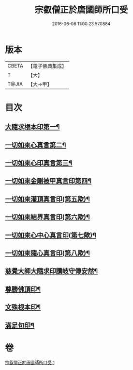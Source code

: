 #+TITLE: 宗叡僧正於唐國師所口受 
#+DATE: 2016-06-08 11:00:23.570884

* 版本
 |     CBETA|【電子佛典集成】|
 |         T|【大】     |
 |     T@JIA|【大→甲】   |

* 目次
** [[file:KR6j0377_001.txt::001-0650c24][大隨求根本印第一¶]]
** [[file:KR6j0377_001.txt::001-0650c28][一切如來心真言第二¶]]
** [[file:KR6j0377_001.txt::001-0651a3][一切如來心印真言第三¶]]
** [[file:KR6j0377_001.txt::001-0651a6][一切如來金剛被甲真言印第四¶]]
** [[file:KR6j0377_001.txt::001-0651a10][一切如來灌頂真言印(第五歟)¶]]
** [[file:KR6j0377_001.txt::001-0651a14][一切如來結界真言印(第六歟)¶]]
** [[file:KR6j0377_001.txt::001-0651a18][一切如來心中心真言印(第七歟)¶]]
** [[file:KR6j0377_001.txt::001-0651a22][一切如來隨心真言印(第八歟)¶]]
** [[file:KR6j0377_001.txt::001-0651a27][慈覺大師大隨求印讚岐守傳安然¶]]
** [[file:KR6j0377_001.txt::001-0651a29][尊勝佛頂印¶]]
** [[file:KR6j0377_001.txt::001-0651b3][文殊根本印¶]]
** [[file:KR6j0377_001.txt::001-0651b7][滿足句印¶]]

* 卷
[[file:KR6j0377_001.txt][宗叡僧正於唐國師所口受 1]]


